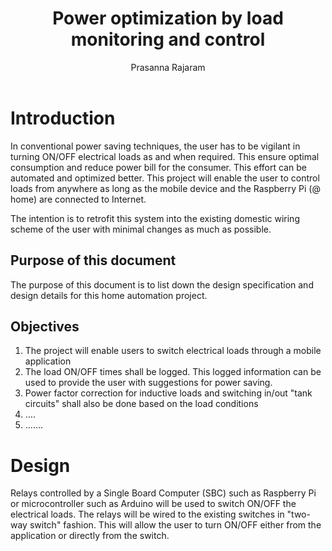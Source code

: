 #+Title: Power optimization by load monitoring and control
#+Author: Prasanna Rajaram
* Introduction
In conventional power saving techniques, the user has to be vigilant
in turning ON/OFF electrical loads as and when required. This ensure
optimal consumption and reduce power bill for the consumer. This
effort can be automated and optimized better. This project will enable
the user to control loads from anywhere as long as the mobile device
and the Raspberry Pi (@ home) are connected to Internet.  

The intention is to retrofit this system into the existing domestic
wiring scheme of the user with minimal changes as much as possible.

** Purpose of this document
The purpose of this document is to list down the design specification
and design details for this home automation project. 

** Objectives
1. The project will enable users to switch electrical loads through a
   mobile application
2. The load ON/OFF times shall be logged. This logged information can
   be used to provide the user with suggestions for power saving.
3. Power factor correction for inductive loads and switching in/out
   "tank circuits" shall also be done based on the load conditions
4. ....
5. .......


* Design
Relays controlled by a Single Board Computer (SBC) such as Raspberry
Pi or microcontroller such as Arduino will be used to switch ON/OFF
the electrical loads. The relays will be wired to the existing
switches in "two-way switch" fashion. This will allow the user to turn
ON/OFF either from the application or directly from the switch.
 
